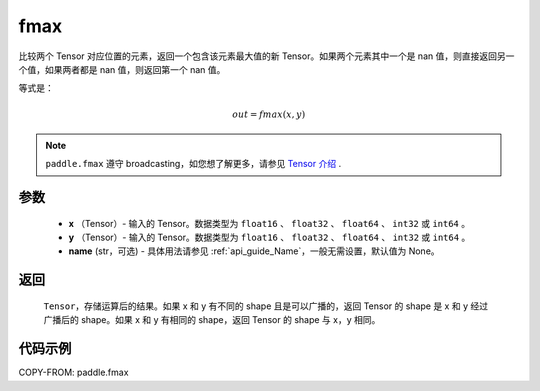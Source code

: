 .. _cn_api_paddle_fmax:

fmax
-------------------------------

.. py:function:: paddle.fmax(x, y, name=None)


比较两个 Tensor 对应位置的元素，返回一个包含该元素最大值的新 Tensor。如果两个元素其中一个是 nan 值，则直接返回另一个值，如果两者都是 nan 值，则返回第一个 nan 值。

等式是：

.. math::
        out = fmax(x, y)

.. note::
   ``paddle.fmax`` 遵守 broadcasting，如您想了解更多，请参见 `Tensor 介绍`_ .

   .. _Tensor 介绍: ../../guides/beginner/tensor_cn.html#id7

参数
:::::::::
   - **x** （Tensor）- 输入的 Tensor。数据类型为 ``float16`` 、 ``float32`` 、 ``float64`` 、 ``int32`` 或  ``int64`` 。
   - **y** （Tensor）- 输入的 Tensor。数据类型为 ``float16`` 、 ``float32`` 、 ``float64`` 、 ``int32`` 或  ``int64`` 。
   - **name** (str，可选) - 具体用法请参见 :ref:`api_guide_Name`，一般无需设置，默认值为 None。

返回
:::::::::
   ``Tensor``，存储运算后的结果。如果 x 和 y 有不同的 shape 且是可以广播的，返回 Tensor 的 shape 是 x 和 y 经过广播后的 shape。如果 x 和 y 有相同的 shape，返回 Tensor 的 shape 与 x，y 相同。


代码示例
::::::::::

COPY-FROM: paddle.fmax
